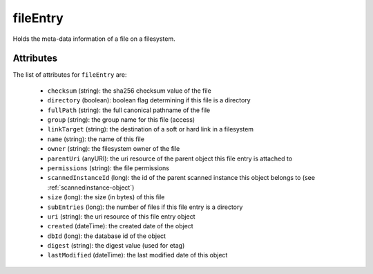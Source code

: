 .. Copyright 2016 FUJITSU LIMITED

.. _fileentry-object:

fileEntry
=========

Holds the meta-data information of a file on a filesystem.

Attributes
~~~~~~~~~~

The list of attributes for ``fileEntry`` are:

	* ``checksum`` (string): the sha256 checksum value of the file
	* ``directory`` (boolean): boolean flag determining if this file is a directory
	* ``fullPath`` (string): the full canonical pathname of the file
	* ``group`` (string): the group name for this file (access)
	* ``linkTarget`` (string): the destination of a soft or hard link in a filesystem
	* ``name`` (string): the name of this file
	* ``owner`` (string): the filesystem owner of the file
	* ``parentUri`` (anyURI): the uri resource of the parent object this file entry is attached to
	* ``permissions`` (string): the file permissions
	* ``scannedInstanceId`` (long): the id of the parent scanned instance this object belongs to (see :ref:`scannedinstance-object`)
	* ``size`` (long): the size (in bytes) of this file
	* ``subEntries`` (long): the number of files if this file entry is a directory
	* ``uri`` (string): the uri resource of this file entry object
	* ``created`` (dateTime): the created date of the object
	* ``dbId`` (long): the database id of the object
	* ``digest`` (string): the digest value (used for etag)
	* ``lastModified`` (dateTime): the last modified date of this object


